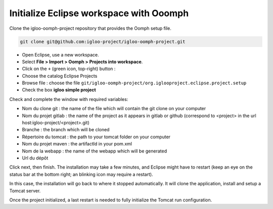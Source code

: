 .. _oomph-project-init:

Initialize Eclipse workspace with Ooomph
========================================

Clone the igloo-oomph-project repository that provides the Oomph setup file.

.. code-block:: bash

   git clone git@github.com:igloo-project/igloo-oomph-project.git


* Open Eclipse, use a new workspace.

* Select **File > Import > Oomph > Projects into workspace**.

* Click on the ``+`` (green icon, top-right) button :

* Choose the catalog Eclipse Projects

* Browse file : choose the file ``git/igloo-oomph-project/org.iglooproject.eclipse.project.setup``

* Check the box **igloo simple project**


Check and complete the window with required variables:

* Nom du clone git : the name of the file which will contain the git clone on your computer

* Nom du projet gitlab : the name of the project as it appears in gitlab or github
  (correspond to <project> in the url host:igloo-project/<project>.git)

* Branche : the branch which will be cloned

* Répertoire du tomcat : the path to your tomcat folder on your computer

* Nom du projet maven : the artifactId in your pom.xml

* Nom de la webapp : the name of the webapp which will be generated

* Url du dépôt


Click next, then finish. The installation may take a few minutes, and Eclipse might
have to restart (keep an eye on the status bar at the bottom right; an blinking icon
may require a restart).

In this case, the installation will go back to where it stopped
automatically. It will clone the application, install and setup a Tomcat server.

Once the project initialized, a last restart is needed to fully initialize the Tomcat
run configuration.
